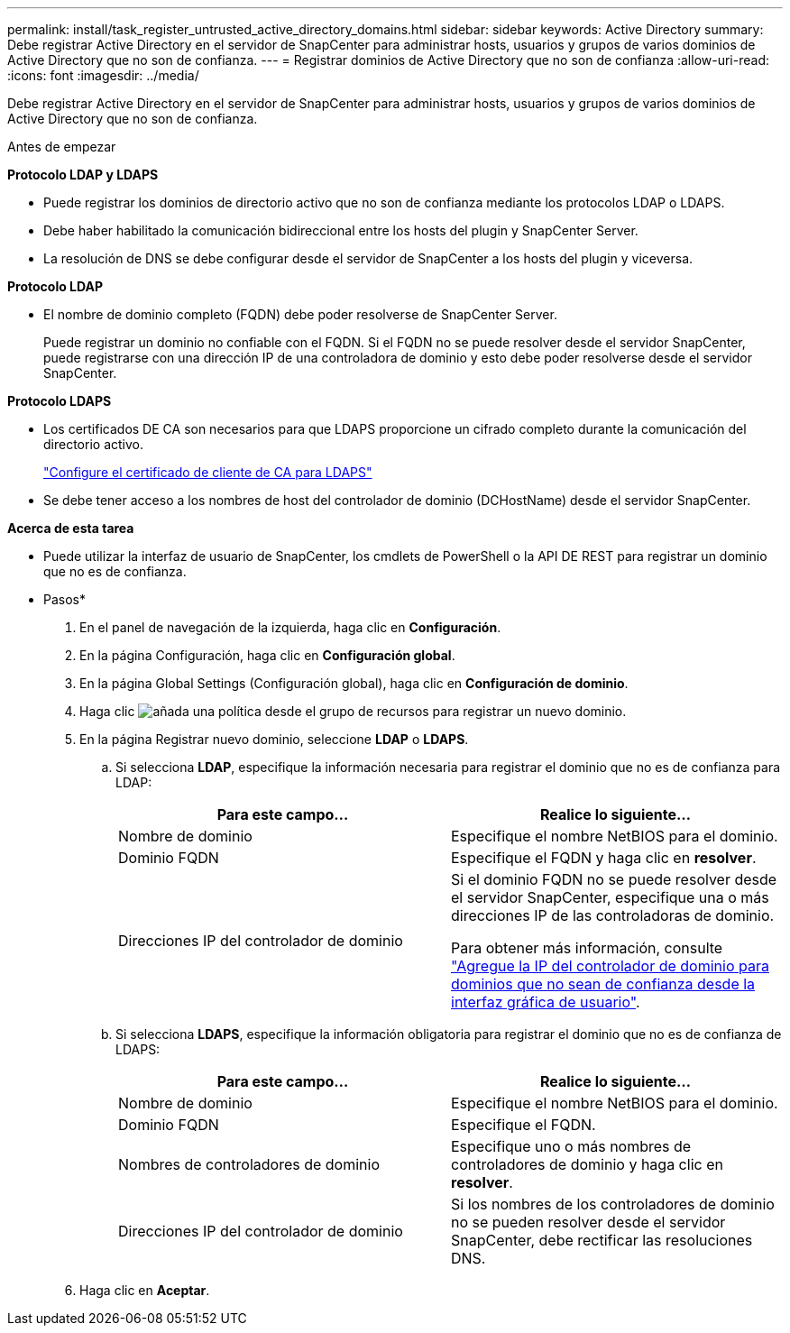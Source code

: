 ---
permalink: install/task_register_untrusted_active_directory_domains.html 
sidebar: sidebar 
keywords: Active Directory 
summary: Debe registrar Active Directory en el servidor de SnapCenter para administrar hosts, usuarios y grupos de varios dominios de Active Directory que no son de confianza. 
---
= Registrar dominios de Active Directory que no son de confianza
:allow-uri-read: 
:icons: font
:imagesdir: ../media/


[role="lead"]
Debe registrar Active Directory en el servidor de SnapCenter para administrar hosts, usuarios y grupos de varios dominios de Active Directory que no son de confianza.

.Antes de empezar
*Protocolo LDAP y LDAPS*

* Puede registrar los dominios de directorio activo que no son de confianza mediante los protocolos LDAP o LDAPS.
* Debe haber habilitado la comunicación bidireccional entre los hosts del plugin y SnapCenter Server.
* La resolución de DNS se debe configurar desde el servidor de SnapCenter a los hosts del plugin y viceversa.


*Protocolo LDAP*

* El nombre de dominio completo (FQDN) debe poder resolverse de SnapCenter Server.
+
Puede registrar un dominio no confiable con el FQDN. Si el FQDN no se puede resolver desde el servidor SnapCenter, puede registrarse con una dirección IP de una controladora de dominio y esto debe poder resolverse desde el servidor SnapCenter.



*Protocolo LDAPS*

* Los certificados DE CA son necesarios para que LDAPS proporcione un cifrado completo durante la comunicación del directorio activo.
+
link:task_configure_CA_client_certificate_for_LDAPS.html["Configure el certificado de cliente de CA para LDAPS"]

* Se debe tener acceso a los nombres de host del controlador de dominio (DCHostName) desde el servidor SnapCenter.


*Acerca de esta tarea*

* Puede utilizar la interfaz de usuario de SnapCenter, los cmdlets de PowerShell o la API DE REST para registrar un dominio que no es de confianza.


* Pasos*

. En el panel de navegación de la izquierda, haga clic en *Configuración*.
. En la página Configuración, haga clic en *Configuración global*.
. En la página Global Settings (Configuración global), haga clic en *Configuración de dominio*.
. Haga clic image:../media/add_policy_from_resourcegroup.gif["añada una política desde el grupo de recursos"] para registrar un nuevo dominio.
. En la página Registrar nuevo dominio, seleccione *LDAP* o *LDAPS*.
+
.. Si selecciona *LDAP*, especifique la información necesaria para registrar el dominio que no es de confianza para LDAP:
+
|===
| Para este campo... | Realice lo siguiente... 


 a| 
Nombre de dominio
 a| 
Especifique el nombre NetBIOS para el dominio.



 a| 
Dominio FQDN
 a| 
Especifique el FQDN y haga clic en *resolver*.



 a| 
Direcciones IP del controlador de dominio
 a| 
Si el dominio FQDN no se puede resolver desde el servidor SnapCenter, especifique una o más direcciones IP de las controladoras de dominio.

Para obtener más información, consulte https://kb.netapp.com/Advice_and_Troubleshooting/Data_Protection_and_Security/SnapCenter/SnapCenter_does_not_allow_to_add_Domain_Controller_IP_for_untrusted_domain_from_GUI["Agregue la IP del controlador de dominio para dominios que no sean de confianza desde la interfaz gráfica de usuario"^].

|===
.. Si selecciona *LDAPS*, especifique la información obligatoria para registrar el dominio que no es de confianza de LDAPS:
+
|===
| Para este campo... | Realice lo siguiente... 


 a| 
Nombre de dominio
 a| 
Especifique el nombre NetBIOS para el dominio.



 a| 
Dominio FQDN
 a| 
Especifique el FQDN.



 a| 
Nombres de controladores de dominio
 a| 
Especifique uno o más nombres de controladores de dominio y haga clic en *resolver*.



 a| 
Direcciones IP del controlador de dominio
 a| 
Si los nombres de los controladores de dominio no se pueden resolver desde el servidor SnapCenter, debe rectificar las resoluciones DNS.

|===


. Haga clic en *Aceptar*.

